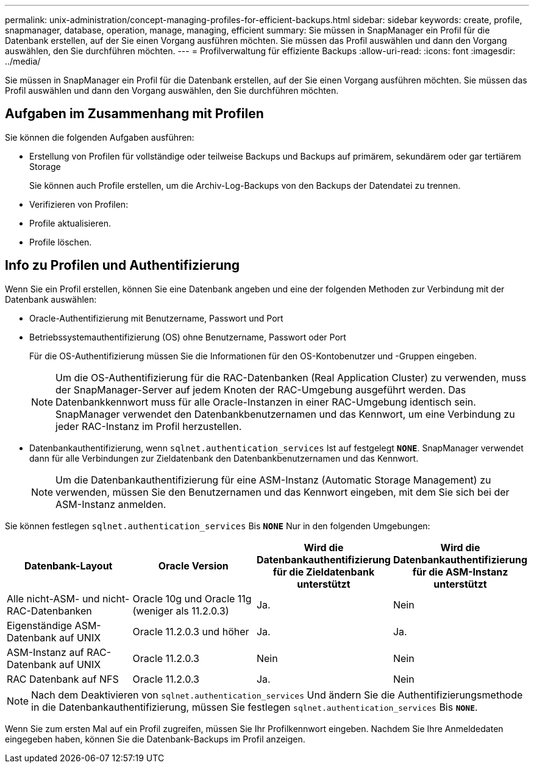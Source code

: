 ---
permalink: unix-administration/concept-managing-profiles-for-efficient-backups.html 
sidebar: sidebar 
keywords: create, profile, snapmanager, database, operation, manage, managing, efficient 
summary: Sie müssen in SnapManager ein Profil für die Datenbank erstellen, auf der Sie einen Vorgang ausführen möchten. Sie müssen das Profil auswählen und dann den Vorgang auswählen, den Sie durchführen möchten. 
---
= Profilverwaltung für effiziente Backups
:allow-uri-read: 
:icons: font
:imagesdir: ../media/


[role="lead"]
Sie müssen in SnapManager ein Profil für die Datenbank erstellen, auf der Sie einen Vorgang ausführen möchten. Sie müssen das Profil auswählen und dann den Vorgang auswählen, den Sie durchführen möchten.



== Aufgaben im Zusammenhang mit Profilen

Sie können die folgenden Aufgaben ausführen:

* Erstellung von Profilen für vollständige oder teilweise Backups und Backups auf primärem, sekundärem oder gar tertiärem Storage
+
Sie können auch Profile erstellen, um die Archiv-Log-Backups von den Backups der Datendatei zu trennen.

* Verifizieren von Profilen:
* Profile aktualisieren.
* Profile löschen.




== Info zu Profilen und Authentifizierung

Wenn Sie ein Profil erstellen, können Sie eine Datenbank angeben und eine der folgenden Methoden zur Verbindung mit der Datenbank auswählen:

* Oracle-Authentifizierung mit Benutzername, Passwort und Port
* Betriebssystemauthentifizierung (OS) ohne Benutzername, Passwort oder Port
+
Für die OS-Authentifizierung müssen Sie die Informationen für den OS-Kontobenutzer und -Gruppen eingeben.

+

NOTE: Um die OS-Authentifizierung für die RAC-Datenbanken (Real Application Cluster) zu verwenden, muss der SnapManager-Server auf jedem Knoten der RAC-Umgebung ausgeführt werden. Das Datenbankkennwort muss für alle Oracle-Instanzen in einer RAC-Umgebung identisch sein. SnapManager verwendet den Datenbankbenutzernamen und das Kennwort, um eine Verbindung zu jeder RAC-Instanz im Profil herzustellen.

* Datenbankauthentifizierung, wenn `sqlnet.authentication_services` Ist auf festgelegt `*NONE*`. SnapManager verwendet dann für alle Verbindungen zur Zieldatenbank den Datenbankbenutzernamen und das Kennwort.
+

NOTE: Um die Datenbankauthentifizierung für eine ASM-Instanz (Automatic Storage Management) zu verwenden, müssen Sie den Benutzernamen und das Kennwort eingeben, mit dem Sie sich bei der ASM-Instanz anmelden.



Sie können festlegen `sqlnet.authentication_services` Bis `*NONE*` Nur in den folgenden Umgebungen:

[cols="1a,1a,1a,1a"]
|===
| Datenbank-Layout | Oracle Version | Wird die Datenbankauthentifizierung für die Zieldatenbank unterstützt | Wird die Datenbankauthentifizierung für die ASM-Instanz unterstützt 


 a| 
Alle nicht-ASM- und nicht-RAC-Datenbanken
 a| 
Oracle 10g und Oracle 11g (weniger als 11.2.0.3)
 a| 
Ja.
 a| 
Nein



 a| 
Eigenständige ASM-Datenbank auf UNIX
 a| 
Oracle 11.2.0.3 und höher
 a| 
Ja.
 a| 
Ja.



 a| 
ASM-Instanz auf RAC-Datenbank auf UNIX
 a| 
Oracle 11.2.0.3
 a| 
Nein
 a| 
Nein



 a| 
RAC Datenbank auf NFS
 a| 
Oracle 11.2.0.3
 a| 
Ja.
 a| 
Nein

|===

NOTE: Nach dem Deaktivieren von `sqlnet.authentication_services` Und ändern Sie die Authentifizierungsmethode in die Datenbankauthentifizierung, müssen Sie festlegen `sqlnet.authentication_services` Bis `*NONE*`.

Wenn Sie zum ersten Mal auf ein Profil zugreifen, müssen Sie Ihr Profilkennwort eingeben. Nachdem Sie Ihre Anmeldedaten eingegeben haben, können Sie die Datenbank-Backups im Profil anzeigen.
